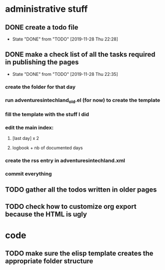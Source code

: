 #+TODO: TODO(t) | DONE(d!)
* administrative stuff
** DONE create a todo file
   - State "DONE"       from "TODO"       [2019-11-28 Thu 22:28]
** DONE make a check list of all the tasks required in publishing the pages
   - State "DONE"       from "TODO"       [2019-11-28 Thu 22:35]
*** create the folder for that day
*** run adventuresintechland_old.el (for now) to create the template
*** fill the template with the stuff I did
*** edit the main index:
**** [last day] x 2
**** logbook + nb of documented days
*** create the rss entry in adventuresintechland.xml
*** commit everything
** TODO gather all the todos written in older pages
** TODO check how to customize org export because the HTML is ugly
* code
** TODO make sure the elisp template creates the appropriate folder structure
